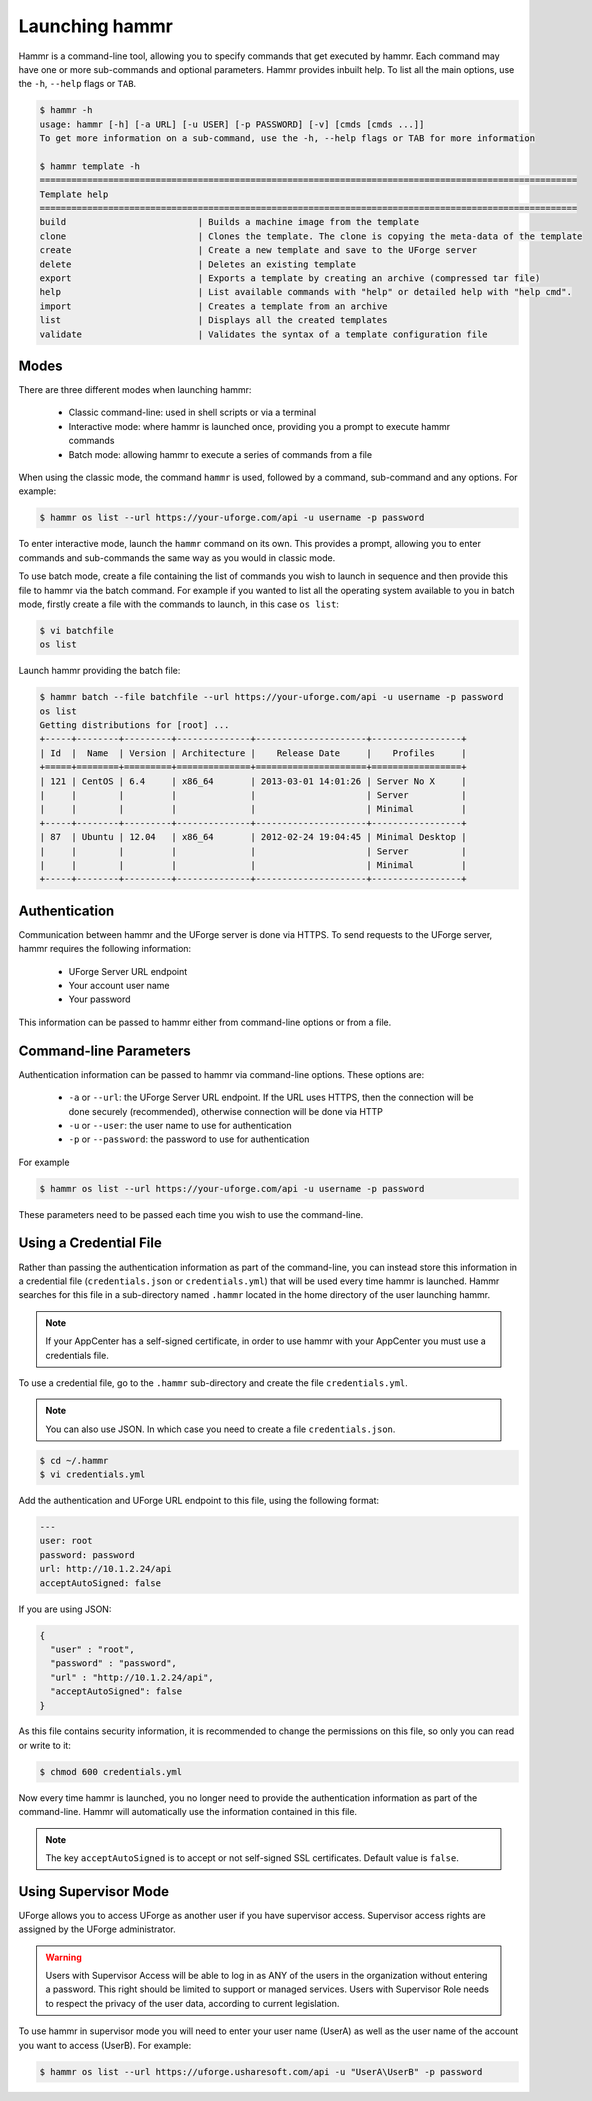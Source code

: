 .. Copyright (c) 2007-2016 UShareSoft, All rights reserved

.. _launch-hammr:

Launching hammr
===============

Hammr is a command-line tool, allowing you to specify commands that get executed by hammr. Each command may have one or more sub-commands and optional parameters. Hammr provides inbuilt help. To list all the main options, use the ``-h``, ``--help`` flags or ``TAB``.

.. code-block:: shell

	$ hammr -h
	usage: hammr [-h] [-a URL] [-u USER] [-p PASSWORD] [-v] [cmds [cmds ...]]
	To get more information on a sub-command, use the -h, --help flags or TAB for more information

	$ hammr template -h
	======================================================================================================
	Template help
	======================================================================================================
	build                         | Builds a machine image from the template
	clone                         | Clones the template. The clone is copying the meta-data of the template 
	create                        | Create a new template and save to the UForge server
	delete                        | Deletes an existing template
	export                        | Exports a template by creating an archive (compressed tar file)
	help                          | List available commands with "help" or detailed help with "help cmd".
	import                        | Creates a template from an archive
	list                          | Displays all the created templates
	validate                      | Validates the syntax of a template configuration file      


Modes
-----

There are three different modes when launching hammr:

	* Classic command-line: used in shell scripts or via a terminal
	* Interactive mode: where hammr is launched once, providing you a prompt to execute hammr commands
	* Batch mode: allowing hammr to execute a series of commands from a file

When using the classic mode, the command ``hammr`` is used, followed by a command, sub-command and any options.  For example:

.. code-block:: shell

	$ hammr os list --url https://your-uforge.com/api -u username -p password

To enter interactive mode, launch the ``hammr`` command on its own. This provides a prompt, allowing you to enter commands and sub-commands the same way as you would in classic mode.

To use batch mode, create a file containing the list of commands you wish to launch in sequence and then provide this file to hammr via the batch command. For example if you wanted to list all the operating system available to you in batch mode, firstly create a file with the commands to launch, in this case ``os list``:

.. code-block:: shell

	$ vi batchfile
	os list

Launch hammr providing the batch file:

.. code-block:: shell

	$ hammr batch --file batchfile --url https://your-uforge.com/api -u username -p password
	os list 
	Getting distributions for [root] ...
	+-----+--------+---------+--------------+---------------------+-----------------+
	| Id  |  Name  | Version | Architecture |    Release Date     |    Profiles     |
	+=====+========+=========+==============+=====================+=================+
	| 121 | CentOS | 6.4     | x86_64       | 2013-03-01 14:01:26 | Server No X     |
	|     |        |         |              |                     | Server          |
	|     |        |         |              |                     | Minimal         |
	+-----+--------+---------+--------------+---------------------+-----------------+
	| 87  | Ubuntu | 12.04   | x86_64       | 2012-02-24 19:04:45 | Minimal Desktop |
	|     |        |         |              |                     | Server          |
	|     |        |         |              |                     | Minimal         |
	+-----+--------+---------+--------------+---------------------+-----------------+

Authentication
--------------

Communication between hammr and the UForge server is done via HTTPS. To send requests to the UForge server, hammr requires the following information:

	* UForge Server URL endpoint
	* Your account user name
	* Your password

This information can be passed to hammr either from command-line options or from a file.


Command-line Parameters
-----------------------

Authentication information can be passed to hammr via command-line options.  These options are:

	* ``-a`` or ``--url``: the UForge Server URL endpoint.  If the URL uses HTTPS, then the connection will be done securely (recommended), otherwise connection will be done via HTTP
	* ``-u`` or ``--user``: the user name to use for authentication
	* ``-p`` or ``--password``: the password to use for authentication

For example

.. code-block:: shell

	$ hammr os list --url https://your-uforge.com/api -u username -p password

These parameters need to be passed each time you wish to use the command-line.

.. _credential-file:

Using a Credential File
-----------------------

Rather than passing the authentication information as part of the command-line, you can instead store this information in a credential file (``credentials.json`` or ``credentials.yml``) that will be used every time hammr is launched.  Hammr searches for this file in a sub-directory named ``.hammr`` located in the home directory of the user launching hammr.

.. note:: If your AppCenter has a self-signed certificate, in order to use hammr with your AppCenter you must use a credentials file.

To use a credential file, go to the ``.hammr`` sub-directory and create the file ``credentials.yml``.

.. note:: You can also use JSON. In which case you need to create a file ``credentials.json``.

.. code-block:: shell

	$ cd ~/.hammr
	$ vi credentials.yml

Add the authentication and UForge URL endpoint to this file, using the following format:

.. code-block:: yaml

	---
	user: root
	password: password
	url: http://10.1.2.24/api
	acceptAutoSigned: false

If you are using JSON:

.. code-block:: json

	{
	  "user" : "root",
	  "password" : "password",
	  "url" : "http://10.1.2.24/api",
	  "acceptAutoSigned": false
	}


As this file contains security information, it is recommended to change the permissions on this file, so only you can read or write to it:

.. code-block:: shell

	$ chmod 600 credentials.yml

Now every time hammr is launched, you no longer need to provide the authentication information as part of the command-line. Hammr will automatically use the information contained in this file.

.. note:: The key ``acceptAutoSigned`` is to accept or not self-signed SSL certificates. Default value is ``false``.

.. _supervisor-mode:

Using Supervisor Mode
---------------------

UForge allows you to access UForge as another user if you have supervisor access. Supervisor access rights are assigned by the UForge administrator. 

.. warning:: Users with Supervisor Access will be able to log in as ANY of the users in the organization without entering a password. This right should be limited to support or managed services. Users with Supervisor Role needs to respect the privacy of the user data, according to current legislation.

To use hammr in supervisor mode you will need to enter your user name (UserA) as well as the user name of the account you want to access (UserB). For example:

.. code-block:: shell

	$ hammr os list --url https://uforge.usharesoft.com/api -u "UserA\UserB" -p password
